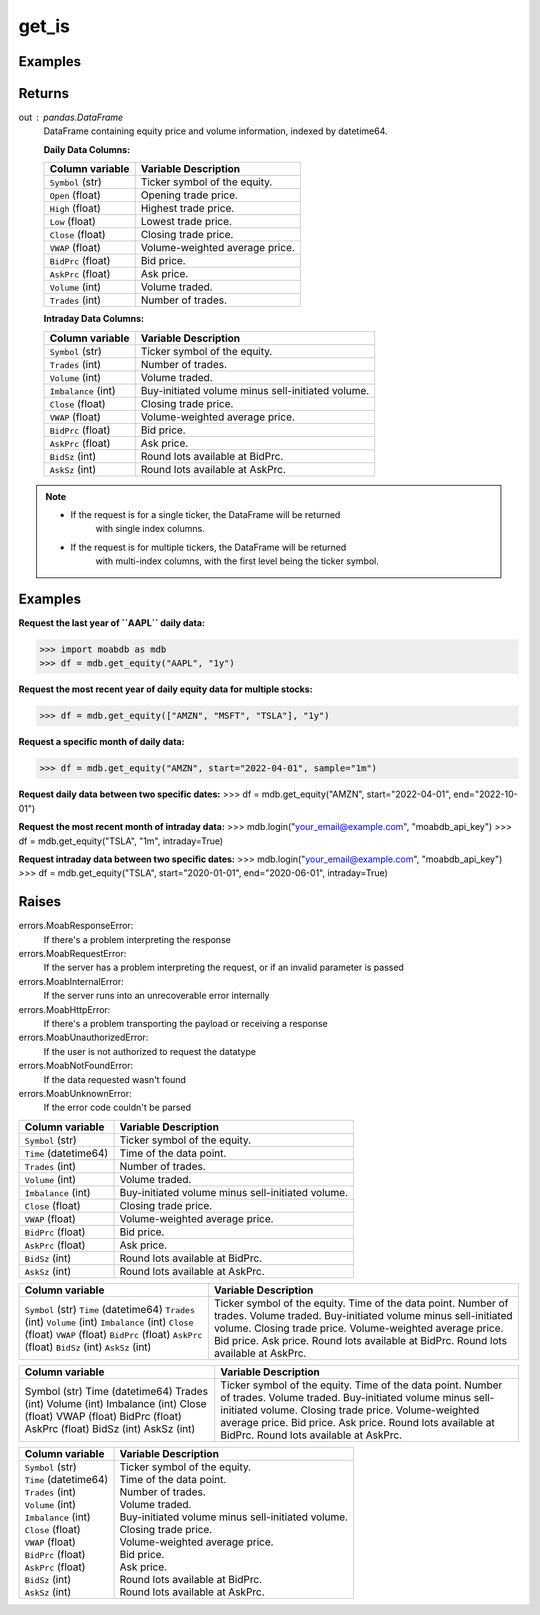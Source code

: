 get_is
######

Examples
--------

.. code-block:: python
   :linenos:

   import moabdb as mdb
   
   # -- Pulling daily data -- #

   #Request the last year of ``AAPL`` daily data:
   df = mdb.get_equity("AAPL", "1y")

   # Request the most recent year of daily equity data for multiple stocks:
   df = mdb.get_equity(["AMZN", "MSFT", "TSLA"], "1y")

   # Request a specific month of daily data:
   df = mdb.get_equity("AMZN", start="2022-04-01", sample="1m")

   # Request daily data between two specific dates:
   df = mdb.get_equity("AMZN", start="2022-04-01", end="2022-10-01")


   # -- Pulling intraday data -- #

   mdb.login("your_email@example.com", "moabdb_api_key")
   
   # Request the most recent month of intraday data:
   df = mdb.get_equity("TSLA", "1m", intraday=True)

   # Request intraday data between two specific dates:
   df = mdb.get_equity("TSLA", start="2020-01-01", end="2020-06-01", intraday=True)



Returns
-------
out : pandas.DataFrame
   DataFrame containing equity price and volume information, indexed by datetime64.

   **Daily Data Columns:**

   +-----------------------+--------------------------------------------+
   | Column variable       | Variable Description                       |
   +=======================+============================================+
   | ``Symbol`` (str)      | Ticker symbol of the equity.               |
   +-----------------------+--------------------------------------------+
   | ``Open`` (float)      | Opening trade price.                       |
   +-----------------------+--------------------------------------------+
   | ``High`` (float)      | Highest trade price.                       |
   +-----------------------+--------------------------------------------+
   | ``Low`` (float)       | Lowest trade price.                        |
   +-----------------------+--------------------------------------------+
   | ``Close`` (float)     | Closing trade price.                       |
   +-----------------------+--------------------------------------------+
   | ``VWAP`` (float)      | Volume-weighted average price.             |
   +-----------------------+--------------------------------------------+
   | ``BidPrc`` (float)    | Bid price.                                 |
   +-----------------------+--------------------------------------------+
   | ``AskPrc`` (float)    | Ask price.                                 |
   +-----------------------+--------------------------------------------+
   | ``Volume`` (int)      | Volume traded.                             |
   +-----------------------+--------------------------------------------+
   | ``Trades`` (int)      | Number of trades.                          |
   +-----------------------+--------------------------------------------+

   **Intraday Data Columns:**

   +-----------------------+--------------------------------------------------+
   | Column variable       | Variable Description                             |
   +=======================+==================================================+
   | ``Symbol`` (str)      | Ticker symbol of the equity.                     |
   +-----------------------+--------------------------------------------------+
   | ``Trades`` (int)      | Number of trades.                                |
   +-----------------------+--------------------------------------------------+
   | ``Volume`` (int)      | Volume traded.                                   |
   +-----------------------+--------------------------------------------------+
   | ``Imbalance`` (int)   | Buy-initiated volume minus sell-initiated volume.|
   +-----------------------+--------------------------------------------------+
   | ``Close`` (float)     | Closing trade price.                             |
   +-----------------------+--------------------------------------------------+
   | ``VWAP`` (float)      | Volume-weighted average price.                   |
   +-----------------------+--------------------------------------------------+
   | ``BidPrc`` (float)    | Bid price.                                       |
   +-----------------------+--------------------------------------------------+
   | ``AskPrc`` (float)    | Ask price.                                       |
   +-----------------------+--------------------------------------------------+
   | ``BidSz`` (int)       | Round lots available at BidPrc.                  |
   +-----------------------+--------------------------------------------------+
   | ``AskSz`` (int)       | Round lots available at AskPrc.                  |
   +-----------------------+--------------------------------------------------+

.. note::

   - If the request is for a single ticker, the DataFrame will be returned
      with single index columns.

   - If the request is for multiple tickers, the DataFrame will be returned
      with multi-index columns, with the first level being the ticker symbol.


Examples
--------
**Request the last year of ``AAPL`` daily data:**

>>> import moabdb as mdb
>>> df = mdb.get_equity("AAPL", "1y")

**Request the most recent year of daily equity data for multiple stocks:**

>>> df = mdb.get_equity(["AMZN", "MSFT", "TSLA"], "1y")

**Request a specific month of daily data:**

>>> df = mdb.get_equity("AMZN", start="2022-04-01", sample="1m")

**Request daily data between two specific dates:**
>>> df = mdb.get_equity("AMZN", start="2022-04-01", end="2022-10-01")

**Request the most recent month of intraday data:**
>>> mdb.login("your_email@example.com", "moabdb_api_key")
>>> df = mdb.get_equity("TSLA", "1m", intraday=True)

**Request intraday data between two specific dates:**
>>> mdb.login("your_email@example.com", "moabdb_api_key")
>>> df = mdb.get_equity("TSLA", start="2020-01-01", end="2020-06-01", intraday=True)


Raises
------
errors.MoabResponseError:
   If there's a problem interpreting the response
errors.MoabRequestError:
   If the server has a problem interpreting the request,
   or if an invalid parameter is passed
errors.MoabInternalError:
   If the server runs into an unrecoverable error internally
errors.MoabHttpError:
   If there's a problem transporting the payload or receiving a response
errors.MoabUnauthorizedError:
   If the user is not authorized to request the datatype
errors.MoabNotFoundError:
   If the data requested wasn't found
errors.MoabUnknownError:
   If the error code couldn't be parsed


+-----------------------+--------------------------------------------------+
| Column variable       | Variable Description                             |
+=======================+==================================================+
| ``Symbol`` (str)      | Ticker symbol of the equity.                     |
+-----------------------+--------------------------------------------------+
| ``Time`` (datetime64) | Time of the data point.                          |
+-----------------------+--------------------------------------------------+
| ``Trades`` (int)      | Number of trades.                                |
+-----------------------+--------------------------------------------------+
| ``Volume`` (int)      | Volume traded.                                   |
+-----------------------+--------------------------------------------------+
| ``Imbalance`` (int)   | Buy-initiated volume minus sell-initiated volume.|
+-----------------------+--------------------------------------------------+
| ``Close`` (float)     | Closing trade price.                             |
+-----------------------+--------------------------------------------------+
| ``VWAP`` (float)      | Volume-weighted average price.                   |
+-----------------------+--------------------------------------------------+
| ``BidPrc`` (float)    | Bid price.                                       |
+-----------------------+--------------------------------------------------+
| ``AskPrc`` (float)    | Ask price.                                       |
+-----------------------+--------------------------------------------------+
| ``BidSz`` (int)       | Round lots available at BidPrc.                  |
+-----------------------+--------------------------------------------------+
| ``AskSz`` (int)       | Round lots available at AskPrc.                  |
+-----------------------+--------------------------------------------------+

+-------------------------+--------------------------------------------------+
| Column variable         | Variable Description                             |
+=========================+==================================================+
| ``Symbol`` (str)        | Ticker symbol of the equity.                     |
| ``Time`` (datetime64)   | Time of the data point.                          |
| ``Trades`` (int)        | Number of trades.                                |
| ``Volume`` (int)        | Volume traded.                                   |
| ``Imbalance`` (int)     | Buy-initiated volume minus sell-initiated volume.|
| ``Close`` (float)       | Closing trade price.                             |
| ``VWAP`` (float)        | Volume-weighted average price.                   |
| ``BidPrc`` (float)      | Bid price.                                       |
| ``AskPrc`` (float)      | Ask price.                                       |
| ``BidSz`` (int)         | Round lots available at BidPrc.                  |
| ``AskSz`` (int)         | Round lots available at AskPrc.                  |
+-------------------------+--------------------------------------------------+

+-------------------+--------------------------------------------------+
| Column variable   | Variable Description                             |
+===================+==================================================+
| Symbol (str)      | Ticker symbol of the equity.                     |
| Time (datetime64) | Time of the data point.                          |
| Trades (int)      | Number of trades.                                |
| Volume (int)      | Volume traded.                                   |
| Imbalance (int)   | Buy-initiated volume minus sell-initiated volume.|
| Close (float)     | Closing trade price.                             |
| VWAP (float)      | Volume-weighted average price.                   |
| BidPrc (float)    | Bid price.                                       |
| AskPrc (float)    | Ask price.                                       |
| BidSz (int)       | Round lots available at BidPrc.                  |
| AskSz (int)       | Round lots available at AskPrc.                  |
+-------------------+--------------------------------------------------+

+-----------------------------+----------------------------------------------------+
| Column variable             | Variable Description                               |
+=============================+====================================================+
| | ``Symbol`` (str)          | | Ticker symbol of the equity.                     |
| | ``Time`` (datetime64)     | | Time of the data point.                          |
| | ``Trades`` (int)          | | Number of trades.                                |
| | ``Volume`` (int)          | | Volume traded.                                   |
| | ``Imbalance`` (int)       | | Buy-initiated volume minus sell-initiated volume.|
| | ``Close`` (float)         | | Closing trade price.                             |
| | ``VWAP`` (float)          | | Volume-weighted average price.                   |
| | ``BidPrc`` (float)        | | Bid price.                                       |
| | ``AskPrc`` (float)        | | Ask price.                                       |
| | ``BidSz`` (int)           | | Round lots available at BidPrc.                  |
| | ``AskSz`` (int)           | | Round lots available at AskPrc.                  |
+-----------------------------+----------------------------------------------------+

.. .. automodule:: moabdb.get_rates.get_rates
..    :members:
..    :undoc-members:
..    :show-inheritance: